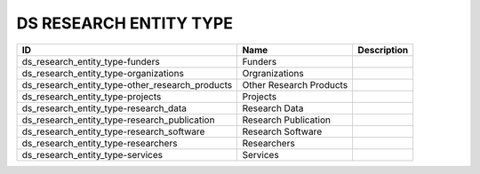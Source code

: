 .. _ds_research_entity_type:

DS RESEARCH ENTITY TYPE
=======================

.. table::
   :class: datatable
===============================================  =======================  =============
ID                                               Name                     Description
===============================================  =======================  =============
ds_research_entity_type-funders                  Funders
ds_research_entity_type-organizations            Orgranizations
ds_research_entity_type-other_research_products  Other Research Products
ds_research_entity_type-projects                 Projects
ds_research_entity_type-research_data            Research Data
ds_research_entity_type-research_publication     Research Publication
ds_research_entity_type-research_software        Research Software
ds_research_entity_type-researchers              Researchers
ds_research_entity_type-services                 Services
===============================================  =======================  =============